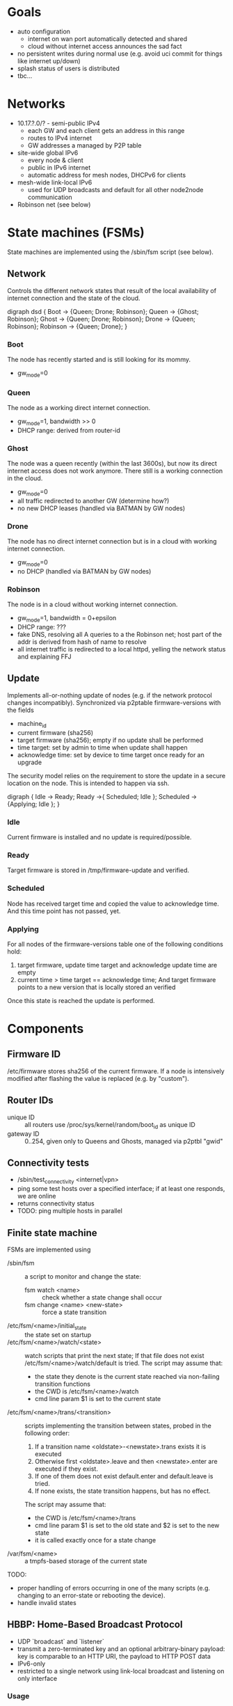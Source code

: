 * Goals
  - auto configuration
    - internet on wan port automatically detected and shared
    - cloud without internet access announces the sad fact
  - no persistent writes during normal use (e.g. avoid uci commit for
    things like internet up/down)
  - splash status of users is distributed
  - tbc...

* Networks
  - 10.17.?.0/? - semi-public IPv4
    - each GW and each client gets an address in this range
    - routes to IPv4 internet
    - GW addresses a managed by P2P table
  - site-wide global IPv6
    - every node & client
    - public in IPv6 internet
    - automatic address for mesh nodes, DHCPv6 for clients
  - mesh-wide link-local IPv6
    - used for UDP broadcasts and default for all other node2node
      communication
  - Robinson net (see below)

* State machines (FSMs)
  State machines are implemented using the /sbin/fsm script (see
  below).
** Network
   Controls the different network states that result of the local
   availability of internet connection and the state of the cloud.

#+begin_dot FSM_Update.png -Tpng
digraph dsd {
  Boot -> {Queen; Drone; Robinson};
  Queen -> {Ghost; Robinson};
  Ghost -> {Queen; Drone; Robinson};
  Drone -> {Queen; Robinson};
  Robinson -> {Queen; Drone};
}
#+end_dot
*** Boot
    The node has recently started and is still looking for its mommy.
    - gw_mode=0
*** Queen
    The node as a working direct internet connection.
    - gw_mode=1, bandwidth >> 0
    - DHCP range: derived from router-id
*** Ghost
    The node was a queen recently (within the last 3600s), but now its
    direct internet access does not work anymore. There still is a
    working connection in the cloud.
    - gw_mode=0
    - all traffic redirected to another GW (determine how?)
    - no new DHCP leases (handled via BATMAN by GW nodes)
*** Drone
    The node has no direct internet connection but is in a cloud with
    working internet connection.
    - gw_mode=0
    - no DHCP (handled via BATMAN by GW nodes)
*** Robinson
    The node is in a cloud without working internet connection.
    - gw_mode=1, bandwidth = 0+epsilon
    - DHCP range: ???
    - fake DNS, resolving all A queries to a the Robinson net; host
      part of the addr is derived from hash of name to resolve
    - all internet traffic is redirected to a local httpd, yelling the
      network status and explaining FFJ

** Update
   Implements all-or-nothing update of nodes (e.g. if the network
   protocol changes incompatibly). Synchronized via p2ptable
   firmware-versions with the fields
   - machine_id
   - current firmware (sha256)
   - target firmware (sha256); empty if no update shall be performed
   - time target: set by admin to time when update shall happen
   - acknowledge time: set by device to time target once ready for an
     upgrade

   The security model relies on the requirement to store the update in
   a secure location on the node. This is intended to happen via ssh.

#+begin_dot FSM_Update.png -Tpng
digraph {
  Idle -> Ready;
  Ready ->{ Scheduled; Idle };
  Scheduled ->{Applying; Idle };
}
#+end_dot
*** Idle
    Current firmware is installed and no update is required/possible.
*** Ready
    Target firmware is stored in /tmp/firmware-update and verified.
*** Scheduled
    Node has received target time and copied the value to
    acknowledge time. And this time point has not passed, yet.
*** Applying
    For all nodes of the firmware-versions table one of the following
    conditions hold:
    1. target firmware, update time target and acknowledge update time
       are empty
    2. current time > time target == acknowledge time; And target
       firmware points to a new version that is locally stored an
       verified

    Once this state is reached the update is performed.
  
* Components
** Firmware ID
   /etc/firmware stores sha256 of the current firmware. If a node is
   intensively modified after flashing the value is replaced (e.g. by
   "custom").
** Router IDs
   - unique ID :: all routers use /proc/sys/kernel/random/boot_id as
                  unique ID
   - gateway ID :: 0..254, given only to Queens and Ghosts, managed
                   via p2ptbl "gwid"
** Connectivity tests
   - /sbin/test_connectivity <internet|vpn>
   - ping some test hosts over a specified interface; if at least one
     responds, we are online
   - returns connectivity status
   - TODO: ping multiple hosts in parallel
** Finite state machine
   FSMs are implemented using
   - /sbin/fsm :: a script to monitor and change the state:
     - fsm watch <name> :: check whether a state change shall occur
     - fsm change <name> <new-state> :: force a state transition
   - /etc/fsm/<name>/initial_state :: the state set on startup
   - /etc/fsm/<name>/watch/<state> :: watch scripts that print the
        next state; If that file does not exist
        /etc/fsm/<name>/watch/default is tried. The script may assume that:
	- the state they denote is the current state reached via
          non-failing transition functions
	- the CWD is /etc/fsm/<name>/watch
	- cmd line param $1 is set to the current state
   - /etc/fsm/<name>/trans/<transition> :: scripts implementing the
        transition between states, probed in the following order:
	1. If a transition name <oldstate>-<newstate>.trans exists it
           is executed
	2. Otherwise first <oldstate>.leave and then <newstate>.enter
           are executed if they exist.
	3. If one of them does not exist default.enter and
           default.leave is tried. 
	4. If none exists, the state transition happens, but has no
           effect.

	The script may assume that:
	- the CWD is /etc/fsm/<name>/trans
	- cmd line param $1 is set to the old state and $2 is set to
          the new state
	- it is called exactly once for a state change
   - /var/fsm/<name> :: a tmpfs-based storage of the current state

   TODO:
   - proper handling of errors occurring in one of the many scripts
     (e.g. changing to an error-state or rebooting the device).
   - handle invalid states
** HBBP: Home-Based Broadcast Protocol
   - UDP `broadcast` and `listener`
   - transmit a zero-terminated key and an optional arbitrary-binary
     payload: key is comparable to an HTTP URI, the payload to HTTP
     POST data
   - IPv6-only
   - restricted to a single network using link-local broadcast and
     listening on only interface
*** Usage
*** Wire format
    One of:
    - <key>
    - <key> \0 <payload>

    encapsulated in IPv6 UDP. <key> must not contain \0.
** P2P tables
   P2P tables are a lightweight distributed key-value store with
   built-in collision arbitration. Eventual consistency is maintained
   using a HBBP-based gossip protocol.
*** Usage
    - p2ptbl init <table> :: create a new table named <table>
    - p2ptbl update <table> <key> <value> [iface] :: set the value of
         <key> to <value> in <table> no matter if <key> existed before
         or not; If given, broadcast the update over [iface]
    - p2ptbl get <table> <key> :: get the value of <key> in <table> or
         zero output if <key> does not exist in <table>
    - p2ptbl gossip <table> <size> <iface> :: broadcast <table> over
         <iface>; Send at most <size> bytes compressed table data: if
         the table is larger, a random subset is sent

    All tables are stored in /tmp/p2ptbl/table. The above tools
    require the full path to the table.

    To be synchronized via gossip protocol, a table must be enabled
    for receiving updates by symlinking /hbbp/p2ptbl/<table> to
    /sbin/p2ptbl-recv.
*** P2P table format
    - tab separated
    - fields
      - key :: per-table unique token
      - version :: integer
      - value(s) :: anything, tab-separated
    - on merge of two tables, for each key the variant with the
      largest version number wins
    - on update, the version number is incremented by some
      sufficiently large random amount (to avoid collisions)
      ... e.g. 2^32
*** Gossip protocol
    HBBP with key "p2ptbl/<table-name>" and gzip-compressed shuffled
    random subsets of a table as payload.
** Preferred gateway
   - each node has a preferred gateway, which is used to access the
     internets if no local connection is available
   - how to determine? ... extract from batman?
** Robinson net
   - captured .mil-network (/16)
   - when no internet is available, fake DNS responses resolve to a
     stable address in this range (via hash of name)
   - once internet becomes available and the names known, a
     redirection is set up via iptables
   - after a certain time, the redirection is forgotten

* Thoughts, Fragments, Questions
  - VPN node takes part in batman mesh?
    - no (memory intensive) NAT on mesh nodes
    - roaming without sticking to the old gateway
  - continuous bandwidth tests for internet uplinks to update
    advertised batman gw capabilities?
    - occasional flooding to/from VPN node (with idle QoS class)
  - IPv6: use multiple routers for roaming w/o breaking existing
    connections?
  - how to support uplinks that do not use the WAN port (e.g. 3G
    modems)?
